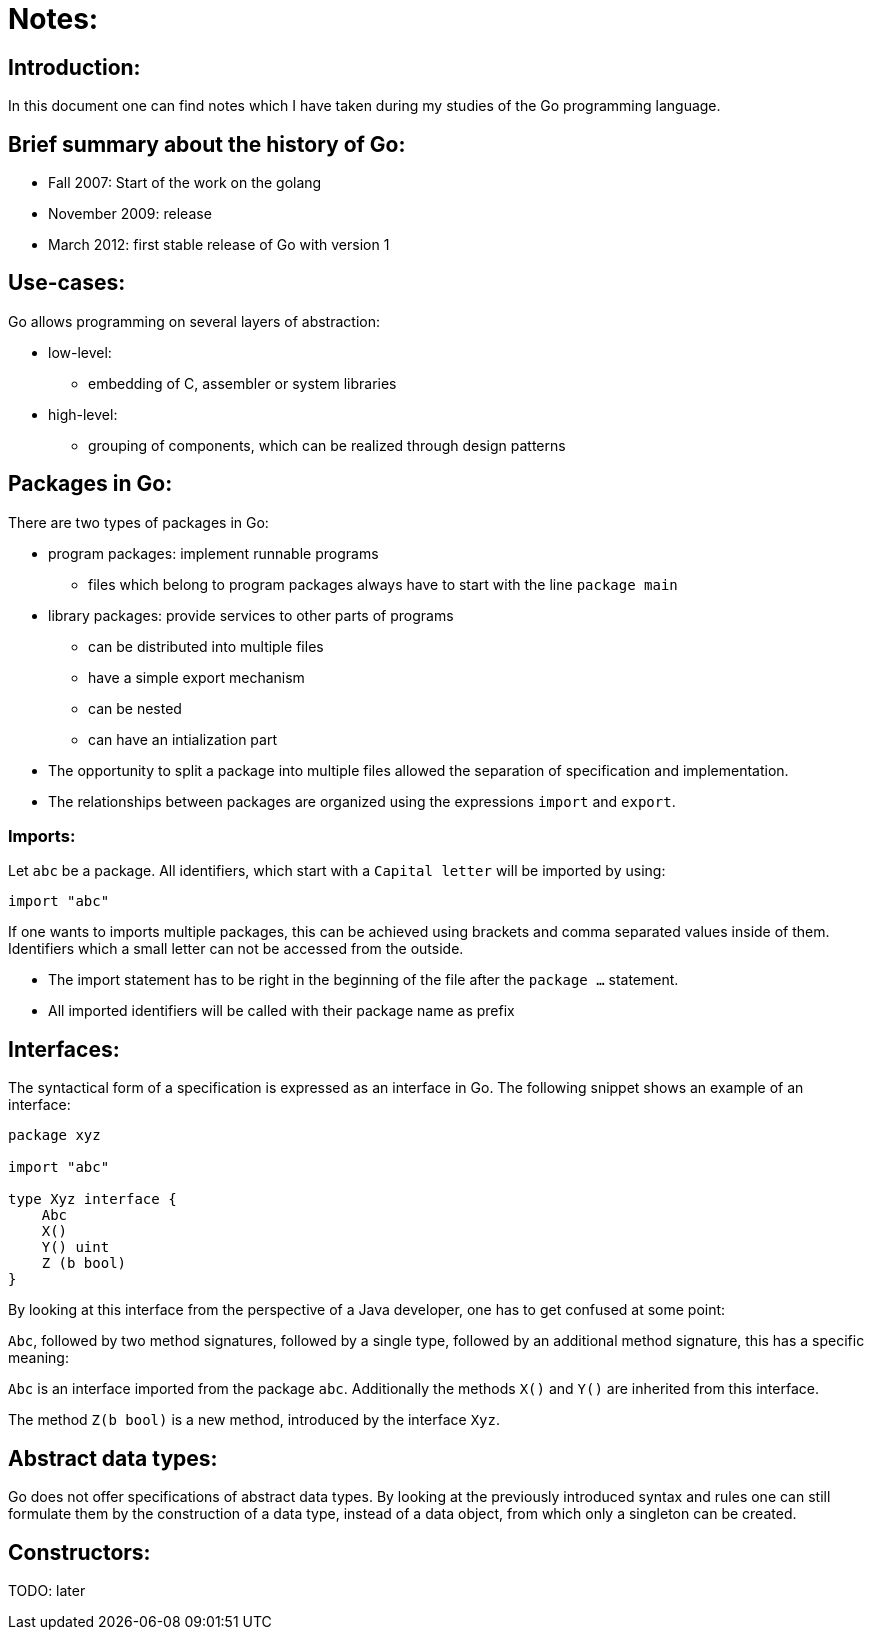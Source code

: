 # Notes:

## Introduction:

In this document one can find notes which I have taken during my studies of the Go programming language.

## Brief summary about the history of Go:

* Fall 2007: Start of the work on the golang
* November 2009: release
* March 2012: first stable release of Go with version 1

## Use-cases:

Go allows programming on several layers of abstraction:

* low-level:
- embedding of C, assembler or system libraries
* high-level:
- grouping of components, which can be realized through design patterns

## Packages in Go:

There are two types of packages in Go:

* program packages: implement runnable programs
- files which belong to program packages always have to start with the line `package main`
* library packages: provide services to other parts of programs
- can be distributed into multiple files
- have a simple export mechanism
- can be nested
- can have an intialization part
* The opportunity to split a package into multiple files allowed the separation of specification and implementation.
* The relationships between packages are organized using the expressions `import` and `export`.

### Imports:

Let `abc` be a package. All identifiers, which start with a `Capital letter` will be imported by using:

```go
import "abc"
```

If one wants to imports multiple packages, this can be achieved using brackets and comma
separated values inside of them. Identifiers which a small letter can not be accessed from the outside.

* The import statement has to be right in the beginning of the file after the `package ...` statement.
* All imported identifiers will be called with their package name as prefix

## Interfaces:

The syntactical form of a specification is expressed as an interface in Go. The following snippet shows an example of an interface:

```go
package xyz

import "abc"

type Xyz interface {
    Abc
    X()
    Y() uint
    Z (b bool)
}
```

By looking at this interface from the perspective of a Java developer, one has to get confused at some point:

`Abc`, followed by two method signatures, followed by a single type, followed by an additional method signature,
this has a specific meaning:

`Abc` is an interface imported from the package `abc`. Additionally the methods `X()` and `Y()` are inherited from this interface.

The method `Z(b bool)` is a new method, introduced by the interface `Xyz`.

## Abstract data types:

Go does not offer specifications of abstract data types. By looking at the previously introduced syntax and rules
one can still formulate them by the construction of a data type, instead of a data object, from which only a singleton can be created.

## Constructors:

TODO: later